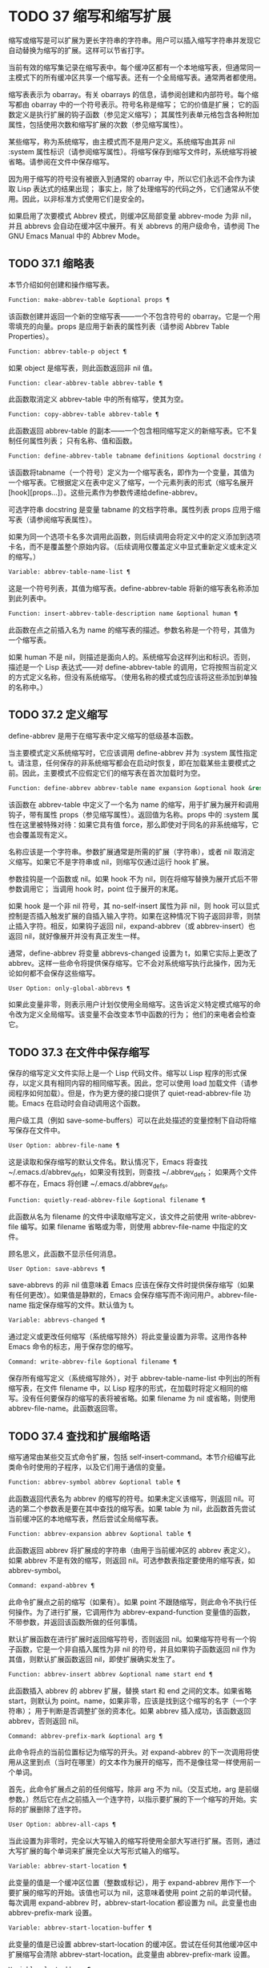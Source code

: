 * TODO 37 缩写和缩写扩展

缩写或缩写是可以扩展为更长字符串的字符串。用户可以插入缩写字符串并发现它自动替换为缩写的扩展。这样可以节省打字。

当前有效的缩写集记录在缩写表中。每个缓冲区都有一个本地缩写表，但通常同一主模式下的所有缓冲区共享一个缩写表。还有一个全局缩写表。通常两者都使用。

缩写表表示为 obarray。有关 obarrays 的信息，请参阅创建和内部符号。每个缩写都由 obarray 中的一个符号表示。符号名称是缩写；  它的价值是扩展；  它的函数定义是执行扩展的钩子函数（参见定义缩写）；  其属性列表单元格包含各种附加属性，包括使用次数和缩写扩展的次数（参见缩写属性）。

某些缩写，称为系统缩写，由主模式而不是用户定义。系统缩写由其非 nil :system 属性标识（请参阅缩写属性）。将缩写保存到缩写文件时，系统缩写将被省略。请参阅在文件中保存缩写。

因为用于缩写的符号没有被嵌入到通常的 obarray 中，所以它们永远不会作为读取 Lisp 表达式的结果出现；  事实上，除了处理缩写的代码之外，它们通常从不使用。因此，以非标准方式使用它们是安全的。

如果启用了次要模式 Abbrev 模式，则缓冲区局部变量 abbrev-mode 为非 nil，并且 abbrevs 会自动在缓冲区中展开。有关 abbrevs 的用户级命令，请参阅 The GNU Emacs Manual 中的 Abbrev Mode。

** TODO 37.1 缩略表

本节介绍如何创建和操作缩写表。

#+begin_src emacs-lisp
  Function: make-abbrev-table &optional props ¶
#+end_src

    该函数创建并返回一个新的空缩写表——一个不包含符号的 obarray。它是一个用零填充的向量。props 是应用于新表的属性列表（请参阅 Abbrev Table Properties）。

#+begin_src emacs-lisp
  Function: abbrev-table-p object ¶
#+end_src

    如果 object 是缩写表，则此函数返回非 nil 值。

#+begin_src emacs-lisp
  Function: clear-abbrev-table abbrev-table ¶
#+end_src

    此函数取消定义 abbrev-table 中的所有缩写，使其为空。

#+begin_src emacs-lisp
  Function: copy-abbrev-table abbrev-table ¶
#+end_src

    此函数返回 abbrev-table 的副本——一个包含相同缩写定义的新缩写表。它不复制任何属性列表；  只有名称、值和函数。

#+begin_src emacs-lisp
  Function: define-abbrev-table tabname definitions &optional docstring &rest props ¶
#+end_src

    该函数将tabname（一个符号）定义为一个缩写表名，即作为一个变量，其值为一个缩写表。它根据定义在表中定义了缩写，一个元素列表的形式（缩写名展开[hook][props...]）。这些元素作为参数传递给define-abbrev。

    可选字符串 docstring 是变量 tabname 的文档字符串。属性列表 props 应用于缩写表（请参阅缩写表属性）。

    如果为同一个选项卡名多次调用此函数，则后续调用会将定义中的定义添加到选项卡名，而不是覆盖整个原始内容。（后续调用仅覆盖定义中显式重新定义或未定义的缩写。）

#+begin_src emacs-lisp
  Variable: abbrev-table-name-list ¶
#+end_src

    这是一个符号列表，其值为缩写表。define-abbrev-table 将新的缩写表名称添加到此列表中。

#+begin_src emacs-lisp
  Function: insert-abbrev-table-description name &optional human ¶
#+end_src

    此函数在点之前插入名为 name 的缩写表的描述。参数名称是一个符号，其值为一个缩写表。

    如果 human 不是 nil，则描述是面向人的。系统缩写会这样列出和标识。否则，描述是一个 Lisp 表达式——对 define-abbrev-table 的调用，它将按照当前定义的方式定义名称，但没有系统缩写。（使用名称的模式或包应该将这些添加到单独的名称中。）

** TODO 37.2 定义缩写

define-abbrev 是用于在缩写表中定义缩写的低级基本函数。

当主要模式定义系统缩写时，它应该调用 define-abbrev 并为 :system 属性指定 t。请注意，任何保存的非系统缩写都会在启动时恢复，即在加载某些主要模式之前。因此，主要模式不应假定它们的缩写表在首次加载时为空。

#+begin_src emacs-lisp
  Function: define-abbrev abbrev-table name expansion &optional hook &rest props ¶
#+end_src

    该函数在 abbrev-table 中定义了一个名为 name 的缩写，用于扩展为展开和调用钩子，带有属性 props（参见缩写属性）。返回值为名称。props 中的 :system 属性在这里被特殊对待：如果它具有值 force，那么即使对于同名的非系统缩写，它也会覆盖现有定义。

    名称应该是一个字符串。参数扩展通常是所需的扩展（字符串），或者 nil 取消定义缩写。如果它不是字符串或 nil，则缩写仅通过运行 hook 扩展。

    参数挂钩是一个函数或 nil。如果 hook 不为 nil，则在将缩写替换为展开式后不带参数调用它；  当调用 hook 时，point 位于展开的末尾。

    如果 hook 是一个非 nil 符号，其 no-self-insert 属性为非 nil，则 hook 可以显式控制是否插入触发扩展的自插入输入字符。如果在这种情况下钩子返回非零，则禁止插入字符。相反，如果钩子返回 nil，expand-abbrev（或 abbrev-insert）也返回 nil，就好像展开并没有真正发生一样。

    通常，define-abbrev 将变量 abbrevs-changed 设置为 t，如果它实际上更改了 abbrev。这样一些命令将提供保存缩写。它不会对系统缩写执行此操作，因为无论如何都不会保存这些缩写。

#+begin_src emacs-lisp
  User Option: only-global-abbrevs ¶
#+end_src

    如果此变量非零，则表示用户计划仅使用全局缩写。这告诉定义特定模式缩写的命令改为定义全局缩写。该变量不会改变本节中函数的行为；  他们的来电者会检查它。

** TODO 37.3 在文件中保存缩写

保存的缩写定义文件实际上是一个 Lisp 代码文件。缩写以 Lisp 程序的形式保存，以定义具有相同内容的相同缩写表。因此，您可以使用 load 加载文件（请参阅程序如何加载）。但是，作为更方便的接口提供了 quiet-read-abbrev-file 功能。Emacs 在启动时会自动调用这个函数。

用户级工具（例如 save-some-buffers）可以在此处描述的变量控制下自动将缩写保存在文件中。

#+begin_src emacs-lisp
  User Option: abbrev-file-name ¶
#+end_src

    这是读取和保存缩写的默认文件名。默认情况下，Emacs 将查找 ~/.emacs.d/abbrev_defs，如果没有找到，则查找 ~/.abbrev_defs；  如果两个文件都不存在，Emacs 将创建 ~/.emacs.d/abbrev_defs。

#+begin_src emacs-lisp
  Function: quietly-read-abbrev-file &optional filename ¶
#+end_src

    此函数从名为 filename 的文件中读取缩写定义，该文件之前使用 write-abbrev-file 编写。如果 filename 省略或为零，则使用 abbrev-file-name 中指定的文件。

    顾名思义，此函数不显示任何消息。

#+begin_src emacs-lisp
  User Option: save-abbrevs ¶
#+end_src

    save-abbrevs 的非 nil 值意味着 Emacs 应该在保存文件时提供保存缩写（如果有任何更改）。如果值是静默的，Emacs 会保存缩写而不询问用户。abbrev-file-name 指定保存缩写的文件。默认值为 t。

#+begin_src emacs-lisp
  Variable: abbrevs-changed ¶
#+end_src

    通过定义或更改任何缩写（系统缩写除外）将此变量设置为非零。这用作各种 Emacs 命令的标志，用于保存您的缩写。

#+begin_src emacs-lisp
  Command: write-abbrev-file &optional filename ¶
#+end_src

    保存所有缩写定义（系统缩写除外），对于 abbrev-table-name-list 中列出的所有缩写表，在文件 filename 中，以 Lisp 程序的形式，在加载时将定义相同的缩写。没有任何要保存的缩写的表将被省略。如果 filename 为 nil 或省略，则使用 abbrev-file-name。此函数返回零。

** TODO 37.4 查找和扩展缩略语

缩写通常由某些交互式命令扩展，包括 self-insert-command。本节介绍编写此类命令时使用的子程序，以及它们用于通信的变量。

#+begin_src emacs-lisp
  Function: abbrev-symbol abbrev &optional table ¶
#+end_src

    此函数返回代表名为 abbrev 的缩写的符号。如果未定义该缩写，则返回 nil。可选的第二个参数表是要在其中查找的缩写表。如果 table 为 nil，此函数首先尝试当前缓冲区的本地缩写表，然后尝试全局缩写表。

#+begin_src emacs-lisp
  Function: abbrev-expansion abbrev &optional table ¶
#+end_src

    此函数返回 abbrev 将扩展成的字符串（由用于当前缓冲区的 abbrev 表定义）。如果 abbrev 不是有效的缩写，则返回 nil。可选参数表指定要使用的缩写表，如 abbrev-symbol。

#+begin_src emacs-lisp
  Command: expand-abbrev ¶
#+end_src

    此命令扩展点之前的缩写（如果有）。如果 point 不跟随缩写，则此命令不执行任何操作。为了进行扩展，它调用作为 abbrev-expand-function 变量值的函数，不带参数，并返回该函数所做的任何事情。

    默认扩展函数在进行扩展时返回缩写符号，否则返回 nil。如果缩写符号有一个钩子函数，它是一个非自插入属性为非 nil 的符号，并且如果钩子函数返回 nil 作为其值，则默认扩展函数返回 nil，即使扩展确实发生了。

#+begin_src emacs-lisp
  Function: abbrev-insert abbrev &optional name start end ¶
#+end_src

    此函数插入​​ abbrev 的 abbrev 扩展，替换 start 和 end 之间的文本。如果省略 start，则默认为 point。name，如果非零，应该是找到这个缩写的名字（一个字符串）；  用于判断是否调整扩张的资本化。如果 abbrev 插入成功，该函数返回 abbrev，否则返回 nil。

#+begin_src emacs-lisp
  Command: abbrev-prefix-mark &optional arg ¶
#+end_src

    此命令将点的当前位置标记为缩写的开头。对 expand-abbrev 的下一次调用将使用从这里到点（当时在哪里）的文本作为展开的缩写，而不是像往常一样使用前一个单词。

    首先，此命令扩展点之前的任何缩写，除非 arg 不为 nil。（交互式地，arg 是前缀参数。）然后它在点之前插入一个连字符，以指示要扩展的下一个缩写的开始。实际的扩展删除了连字符。

#+begin_src emacs-lisp
  User Option: abbrev-all-caps ¶
#+end_src

    当此设置为非零时，完全以大写输入的缩写将使用全部大写进行扩展。否则，通过大写扩展的每个单词来扩展完全以大写形式输入的缩写。

#+begin_src emacs-lisp
  Variable: abbrev-start-location ¶
#+end_src

    此变量的值是一个缓冲区位置（整数或标记），用于 expand-abbrev 用作下一个要扩展的缩写的开始。该值也可以为 nil，这意味着使用 point 之前的单词代替。每次调用 expand-abbrev 时，abbrev-start-location 都设置为 nil。此变量也由 abbrev-prefix-mark 设置。

#+begin_src emacs-lisp
  Variable: abbrev-start-location-buffer ¶
#+end_src

    此变量的值是已设置 abbrev-start-location 的缓冲区。尝试在任何其他缓冲区中扩展缩写会清除 abbrev-start-location。此变量由 abbrev-prefix-mark 设置。

#+begin_src emacs-lisp
  Variable: last-abbrev ¶
#+end_src

    这是最近扩展的缩写的缩写符号。为了使用 unexpand-abbrev 命令，这些信息由 expand-abbrev 留下（参见 GNU Emacs 手册中的扩展缩写）。

#+begin_src emacs-lisp
  Variable: last-abbrev-location ¶
#+end_src

    这是最近扩展的缩写的位置。这包含为 unexpand-abbrev 命令而由 expand-abbrev 留下的信息。

#+begin_src emacs-lisp
  Variable: last-abbrev-text ¶
#+end_src

    这是在大小写转换（如果有）之后最近扩展的缩写的确切扩展文本。如果缩写已经展开，它的值为 nil。这包含为 unexpand-abbrev 命令而由 expand-abbrev 留下的信息。

#+begin_src emacs-lisp
  Variable: abbrev-expand-function ¶
#+end_src

    这个变量的值是一个函数，expand-abbrev 将不带参数调用来进行扩展。该函数可以在执行扩展之前和之后做任何它想做的事情。如果发生扩展，它应该返回缩写符号。

以下示例代码显示了 abbrev-expand-function 的简单使用。它假定 foo-mode 是一种用于编辑某些文件的模式，其中以 ~#~ 开头的行是注释。您想对这些行使用文本模式缩写。常规的本地缩写表 foo-mode-abbrev-table 适用于所有其他行。有关 local-abbrev-table 和 text-mode-abbrev-table 的定义，请参见标准缩写表。有关 add-function 的详细信息，请参阅 Advising Emacs Lisp Functions。
#+begin_src emacs-lisp
(defun foo-mode-abbrev-expand-function (expand)
  (if (not (save-excursion (forward-line 0) (eq (char-after) ?#)))
      ;; Performs normal expansion.
      (funcall expand)
    ;; We're inside a comment: use the text-mode abbrevs.
    (let ((local-abbrev-table text-mode-abbrev-table))
      (funcall expand))))

(add-hook 'foo-mode-hook
	  (lambda ()
	    (add-function :around (local 'abbrev-expand-function)
			  #'foo-mode-abbrev-expand-function)))
#+end_src

** 37.5 标准缩写表

在这里，我们列出了保存 Emacs 预加载主要模式的缩写表的变量。

#+begin_src emacs-lisp
  Variable: global-abbrev-table ¶
#+end_src

    这是与模式无关的缩写的缩写表。其中定义的缩写适用于所有缓冲区。每个缓冲区也可能有一个本地缩写表，其缩写定义优先于全局表中的定义。

#+begin_src emacs-lisp
  Variable: local-abbrev-table ¶
#+end_src

    此缓冲区局部变量的值是当前缓冲区的（特定于模式的）缩写表。它也可以是此类表的列表。

#+begin_src emacs-lisp
  Variable: abbrev-minor-mode-table-alist ¶
#+end_src

    此变量的值是 (mode . abbrev-table) 形式的元素列表，其中 mode 是变量的名称：如果变量绑定到非 nil 值，则 abbrev-table 处于活动状态，否则它被忽略了。abbrev-table 也可以是缩写表的列表。

#+begin_src emacs-lisp
  Variable: fundamental-mode-abbrev-table ¶
#+end_src

    这是基本模式中使用的本地缩写表；  换句话说，它是基本模式下所有缓冲区中的本地缩写表。

#+begin_src emacs-lisp
  Variable: text-mode-abbrev-table ¶
#+end_src

    这是文本模式中使用的本地缩写表。

#+begin_src emacs-lisp
  Variable: lisp-mode-abbrev-table ¶
#+end_src

    这是在 Lisp 模式中使用的本地缩写表。它是 Emacs Lisp 模式中使用的本地缩写表的父级。请参阅缩写表属性。

** 37.6 缩写属性

缩写具有属性，其中一些会影响它们的工作方式。您可以将它们作为参数提供给 define-abbrev，并使用以下函数操作它们：

#+begin_src emacs-lisp
  Function: abbrev-put abbrev prop val ¶
#+end_src

    将 abbrev 的属性 prop 设置为值 val。

#+begin_src emacs-lisp
  Function: abbrev-get abbrev prop ¶
#+end_src

    返回 abbrev 的属性 prop，如果 abbrev 没有这样的属性，则返回 nil。

以下属性具有特殊含义：

#+begin_src emacs-lisp
  :count
#+end_src

    此属性计算缩写扩展的次数。如果未显式设置，则由 define-abbrev 将其初始化为 0。
#+begin_src emacs-lisp
  :system
#+end_src

    如果非零，则此属性将缩写标记为系统缩写。不会保存此类缩写（请参阅将缩写保存在文件中）。
#+begin_src emacs-lisp
  :enable-function
#+end_src

    如果非 nil，则此属性应该是一个无参数的函数，如果不应该使用缩写，则返回 nil，否则返回 t。
#+begin_src emacs-lisp
  :case-fixed
#+end_src

    如果非零，则此属性表示缩写名称的大小写是重要的，并且应该只匹配具有相同大写模式的文本。它还禁用修改扩展大小写的代码。

** 37.7 缩写表属性

与缩写一样，缩写表也有一些属性，其中一些会影响它们的工作方式。您可以将它们作为参数提供给 define-abbrev-table，并使用以下函数操作它们：

#+begin_src emacs-lisp
  Function: abbrev-table-put table prop val ¶
#+end_src

    将 abbrev table table 的 property prop 设置为 value val。

#+begin_src emacs-lisp
  Function: abbrev-table-get table prop ¶
#+end_src

    返回 abbrev table table 的属性 prop，如果 table 没有这样的属性，则返回 nil。

以下属性具有特殊含义：
#+begin_src emacs-lisp
  :enable-function
#+end_src

    这类似于 :enable-function abbrev 属性，只是它适用于表中的所有缩写。它甚至在尝试查找点之前的缩写之前使用，因此它可以动态修改缩写表。
#+begin_src emacs-lisp
  :case-fixed
#+end_src

    这类似于 :case-fixed abbrev 属性，只是它适用于表中的所有缩写词。
#+begin_src emacs-lisp
  :regexp
#+end_src

    如果非零，则此属性是一个正则表达式，指示如何在点之前提取缩写的名称，然后在表中查找它。当正则表达式在点之前匹配时，缩写名称应在子匹配1中。如果此属性为nil，则默认使用backward-word和forward-word查找名称。此属性允许使用名称中包含非单词语法字符的缩写。
#+begin_src emacs-lisp
  :parents
#+end_src

    此属性包含要从中继承其他缩写的表的列表。
#+begin_src emacs-lisp
  :abbrev-table-modiff
#+end_src

    每次向表中添加新的缩写时，此属性都会增加一个计数器。
